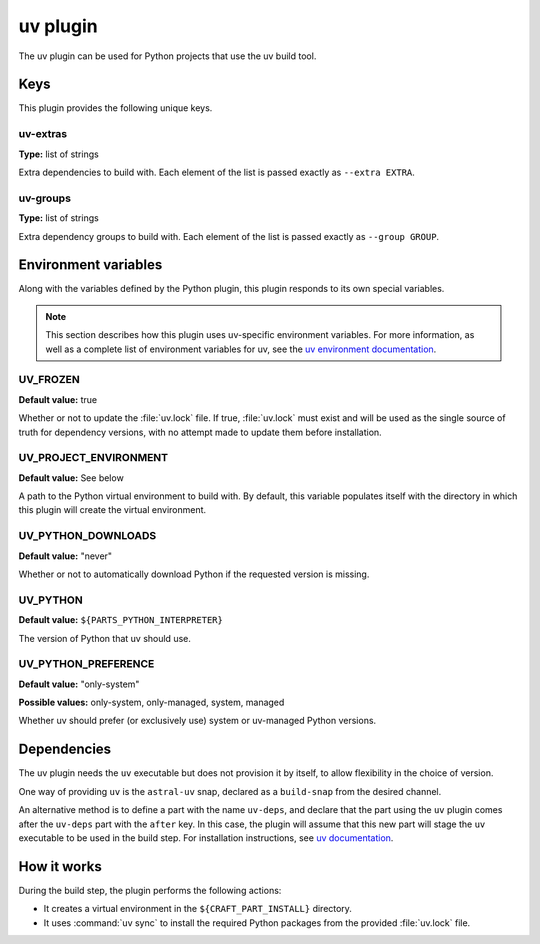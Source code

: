 .. _craft_parts_uv_plugin:

uv plugin
=========

The uv plugin can be used for Python projects that use the uv build tool.

.. _craft_parts_uv_plugin-keywords:

Keys
----

This plugin provides the following unique keys.

uv-extras
~~~~~~~~~
**Type:** list of strings

Extra dependencies to build with. Each element of the list is passed
exactly as ``--extra EXTRA``.

uv-groups
~~~~~~~~~
**Type:** list of strings

Extra dependency groups to build with. Each element of the list is passed
exactly as ``--group GROUP``.

.. _craft_parts_uv_plugin-environment_variables:

Environment variables
---------------------

Along with the variables defined by the Python plugin, this plugin responds to its
own special variables.

.. note::

  This section describes how this plugin uses uv-specific environment
  variables. For more information, as well as a complete list of environment
  variables for uv, see the `uv environment documentation
  <https://docs.astral.sh/uv/configuration/environment/>`_.

UV_FROZEN
~~~~~~~~~
**Default value:** true

Whether or not to update the :file:`uv.lock` file. If true, :file:`uv.lock`
must exist and will be used as the single source of truth for dependency
versions, with no attempt made to update them before installation.

UV_PROJECT_ENVIRONMENT
~~~~~~~~~~~~~~~~~~~~~~
**Default value:** See below

A path to the Python virtual environment to build with. By default, this
variable populates itself with the directory in which this plugin will create
the virtual environment.

UV_PYTHON_DOWNLOADS
~~~~~~~~~~~~~~~~~~~
**Default value:** "never"

Whether or not to automatically download Python if the requested version is
missing.

UV_PYTHON
~~~~~~~~~
**Default value:** ``${PARTS_PYTHON_INTERPRETER}``

The version of Python that uv should use.

UV_PYTHON_PREFERENCE
~~~~~~~~~~~~~~~~~~~~
**Default value:** "only-system"

**Possible values:** only-system, only-managed, system, managed

Whether uv should prefer (or exclusively use) system or uv-managed Python
versions.

.. _uv-details-begin:

Dependencies
------------

The uv plugin needs the ``uv`` executable but does not provision it by itself, to allow
flexibility in the choice of version.

One way of providing ``uv`` is the ``astral-uv`` snap, declared as a ``build-snap`` from
the desired channel.

An alternative method is to define a part with the name ``uv-deps``, and declare that
the part using the ``uv`` plugin comes after the ``uv-deps`` part with the ``after``
key. In this case, the plugin will assume that this new part will stage the ``uv``
executable to be used in the build step. For installation instructions, see `uv
documentation <https://docs.astral.sh/uv/getting-started/installation/>`_.

.. _uv-details-end:

How it works
------------

During the build step, the plugin performs the following actions:

* It creates a virtual environment in the ``${CRAFT_PART_INSTALL}`` directory.
* It uses :command:`uv sync` to install the required Python packages from
  the provided :file:`uv.lock` file.
